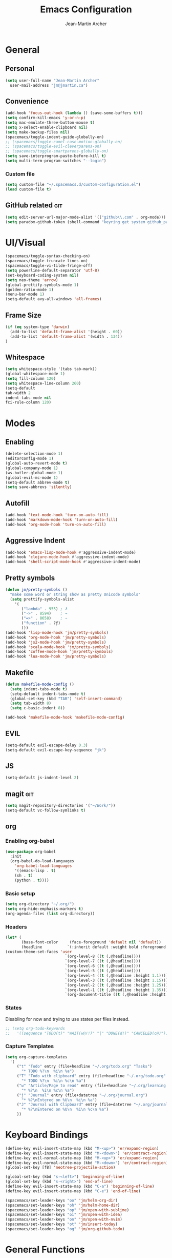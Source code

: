#+TITLE: Emacs Configuration
#+AUTHOR: Jean-Martin Archer
#+EMAIL: jm@jmartin.ca
#+STARTUP: content
* General
** Personal
#+begin_src emacs-lisp :tangle yes
(setq user-full-name "Jean-Martin Archer"
  user-mail-address "jm@jmartin.ca")
#+end_src

** Convenience
#+BEGIN_SRC emacs-lisp
(add-hook 'focus-out-hook (lambda () (save-some-buffers t)))
(setq confirm-kill-emacs 'y-or-n-p)
(setq mac-emulate-three-button-mouse t)
(setq x-select-enable-clipboard nil)
(setq make-backup-files nil)
(spacemacs/toggle-indent-guide-globally-on)
;; (spacemacs/toggle-camel-case-motion-globally-on)
;; (spacemacs/toggle-evil-cleverparens-on)
;; (spacemacs/toggle-smartparens-globally-on)
(setq save-interprogram-paste-before-kill t)
(setq multi-term-program-switches "--login")
#+END_SRC
*** Custom file
#+BEGIN_SRC emacs-lisp
(setq custom-file "~/.spacemacs.d/custom-configuration.el")
(load custom-file t)
#+END_SRC

** GitHub related                                                       :git:
#+begin_src emacs-lisp :tangle yes
(setq edit-server-url-major-mode-alist '(("github\\.com" . org-mode)))
(setq paradox-github-token (shell-command "keyring get system github_paradox"))
#+end_src
* UI/Visual
#+BEGIN_SRC emacs-lisp
(spacemacs/toggle-syntax-checking-on)
(spacemacs/toggle-truncate-lines-on)
(spacemacs/toggle-vi-tilde-fringe-off)
(setq powerline-default-separator 'utf-8)
(set-keyboard-coding-system nil)
(setq neo-theme 'arrow)
(global-prettify-symbols-mode 1)
(golden-ratio-mode 1)
(menu-bar-mode 1)
(setq-default avy-all-windows 'all-frames)
#+END_SRC
** Frame Size
#+begin_src emacs-lisp :tangle yes
(if (eq system-type 'darwin)
  (add-to-list 'default-frame-alist '(height . 60))
  (add-to-list 'default-frame-alist '(width . 134))
)
#+end_src
 #+RESULTS:
** Whitespace
#+begin_src emacs-lisp :tangle yes
(setq whitespace-style '(tabs tab-mark))
(global-whitespace-mode 1)
(setq fill-column 120)
(setq whitespace-line-column 260)
(setq-default
tab-width 2
indent-tabs-mode nil
fci-rule-column 120)
#+end_src
#+end_src
* Modes
** Enabling
#+begin_src emacs-lisp :tangle yes
(delete-selection-mode 1)
(editorconfig-mode 1)
(global-auto-revert-mode t)
(global-company-mode 1)
(ws-butler-global-mode 1)
(global-evil-mc-mode 1)
(setq-default abbrev-mode t)
(setq save-abbrevs 'silently)
#+end_src

#+RESULTS:
: t

** Autofill
#+BEGIN_SRC emacs-lisp
(add-hook 'text-mode-hook 'turn-on-auto-fill)
(add-hook 'markdown-mode-hook 'turn-on-auto-fill)
(add-hook 'org-mode-hook 'turn-on-auto-fill)
#+END_SRC
** Aggressive Indent
#+begin_src emacs-lisp :tangle yes
(add-hook 'emacs-lisp-mode-hook #'aggressive-indent-mode)
(add-hook 'clojure-mode-hook #'aggressive-indent-mode)
(add-hook 'shell-script-mode-hook #'aggressive-indent-mode)
#+end_src
** Pretty symbols
#+begin_src emacs-lisp :tangle yes
(defun jm/pretty-symbols ()
  "make some word or string show as pretty Unicode symbols"
  (setq prettify-symbols-alist
    '(
       ("lambda" . 955) ; λ
       ("->" . 8594)    ; →
       ("=>" . 8658)    ; ⇒
       ("function" . ?ƒ)
       )))
(add-hook 'lisp-mode-hook 'jm/pretty-symbols)
(add-hook 'org-mode-hook 'jm/pretty-symbols)
(add-hook 'js2-mode-hook 'jm/pretty-symbols)
(add-hook 'scala-mode-hook 'jm/pretty-symbols)
(add-hook 'coffee-mode-hook 'jm/pretty-symbols)
(add-hook 'lua-mode-hook 'jm/pretty-symbols)
#+end_src

#+RESULTS:
| jm/pretty-symbols | company-mode |
** Makefile
#+begin_src emacs-lisp :tangle yes
(defun makefile-mode-config ()
  (setq indent-tabs-mode t)
  (setq-default indent-tabs-mode t)
  (global-set-key (kbd "TAB") 'self-insert-command)
  (setq tab-width 8)
  (setq c-basic-indent 8))

(add-hook 'makefile-mode-hook 'makefile-mode-config)
#+end_src

#+RESULTS:
| makefile-config |

** EVIL
#+BEGIN_SRC emacs-lisp
(setq-default evil-escape-delay 0.3)
(setq-default evil-escape-key-sequence "jk")
#+END_SRC

** JS
#+BEGIN_SRC emacs-lisp
(setq-default js-indent-level 2)
#+END_SRC

** magit                                                                :git:
#+begin_src emacs-lisp :tangle yes
  (setq magit-repository-directories '("~/Work/"))
  (setq-default vc-follow-symlinks t)
#+end_src
** org
*** Enabling org-babel
#+begin_src emacs-lisp :tangle yes
(use-package org-babel
  :init
  (org-babel-do-load-languages
    'org-babel-load-languages
    '((emacs-lisp . t)
    (sh . t)
    (python . t))))
#+end_src

#+RESULTS:

*** Basic setup
  #+BEGIN_SRC emacs-lisp
  (setq org-directory "~/.org/")
  (setq org-hide-emphasis-markers t)
  (org-agenda-files (list org-directory))
  #+END_SRC

  #+RESULTS:

*** Headers
#+begin_src emacs-lisp :tangle yes
(let* (
       (base-font-color     (face-foreground 'default nil 'default))
       (headline           `(:inherit default :weight bold :foreground ,base-font-color)))
(custom-theme-set-faces 'user
                          `(org-level-8 ((t (,@headline))))
                          `(org-level-7 ((t (,@headline))))
                          `(org-level-6 ((t (,@headline))))
                          `(org-level-5 ((t (,@headline))))
                          `(org-level-4 ((t (,@headline :height 1.1))))
                          `(org-level-3 ((t (,@headline :height 1.15))))
                          `(org-level-2 ((t (,@headline :height 1.25))))
                          `(org-level-1 ((t (,@headline :height 1.35))))
                          `(org-document-title ((t (,@headline :height 1.45 :underline nil))))))
#+end_src

#+RESULTS:

*** States
Disabling for now and trying to use states per files instead.
#+begin_src emacs-lisp :tangle yes
  ;; (setq org-todo-keywords
  ;;   '((sequence "TODO(t)" "WAIT(w@/!)" "|" "DONE(d!)" "CANCELED(c@)")))
#+end_src
*** Capture Templates
#+begin_src emacs-lisp :tangle yes
(setq org-capture-templates
  '(
     ("t" "Todo" entry (file+headline "~/.org/todo.org" "Tasks")
       "* TODO %?\n  %i\n %a")
     ("T" "Todo with clipboard" entry (file+headline "~/.org/todo.org" "Tasks")
       "* TODO %?\n  %i\n %c\n %a")
     ("w" "Article/Page to read" entry (file+headline "~/.org/learning.org" "Article")
       "* %?\n  %i\n %c\n %a")
     ("j" "Journal" entry (file+datetree "~/.org/journal.org")
       "* %?\nEntered on %U\n  %i\n %a")
     ("J" "Journal with Clipboard" entry (file+datetree "~/.org/journal.org")
       "* %?\nEntered on %U\n  %i\n %c\n %a")
     ))
#+end_src
#+RESULTS:
| t | Todo | entry | (file+headline ~/.org/todo.org Tasks) | * TODO %? |
* Keyboard Bindings
#+BEGIN_SRC emacs-lisp
(define-key evil-insert-state-map (kbd "M-<up>") 'er/expand-region)
(define-key evil-insert-state-map (kbd "M-<down>") 'er/contract-region)
(define-key evil-normal-state-map (kbd "M-<up>") 'er/expand-region)
(define-key evil-normal-state-map (kbd "M-<down>") 'er/contract-region)
(global-set-key [f8] 'neotree-projectile-action)

(global-set-key (kbd "s-<left>") 'beginning-of-line)
(global-set-key (kbd "s-<right>") 'end-of-line)
(define-key evil-insert-state-map (kbd "C-a") 'beginning-of-line)
(define-key evil-insert-state-map (kbd "C-e") 'end-of-line)

(spacemacs/set-leader-keys "oo" 'jm/helm-org-dir)
(spacemacs/set-leader-keys "oh" 'jm/helm-home-dir)
(spacemacs/set-leader-keys "op" 'jm/open-with-sublime)
(spacemacs/set-leader-keys "oi" 'jm/open-with-idea)
(spacemacs/set-leader-keys "on" 'jm/open-with-nvim)
(spacemacs/set-leader-keys "ot" 'jm/insert-today)
(spacemacs/set-leader-keys "og" 'jm/org-github-todo)
#+END_SRC

* General Functions
#+BEGIN_SRC emacs-lisp
  (defun jm/helm-org-dir ()
    (interactive)
    (helm-find-files-1 (expand-file-name "~/.org/")))

  (defun jm/helm-home-dir ()
    (interactive)
    (helm-find-files-1 (expand-file-name "~/")))

  (defun jm/org-github-todo ()
    (interactive)
    (insert (shell-command-to-string "$HOME/.bin/org_todo.sh  2> /dev/null")))

  (defun jm/insert-today ()
    (interactive)
    (insert (shell-command-to-string "/bin/date \"+%Y-%m-%d\"")))

  (defun jm/get-column ()
    (number-to-string (+ (current-column) 1)))

  (defun jm/get-line-number ()
    (number-to-string (line-number-at-pos)))

  (defun jm/open-with-line (app)
    (when buffer-file-name
      (save-buffer)
      (shell-command (concat app " \"" buffer-file-name ":" (jm/get-line-number) "\""))))

  (defun jm/open-with-line-column (app)
    (when buffer-file-name
      (save-buffer)
      (shell-command (concat app " \"" buffer-file-name ":" (jm/get-line-number) ":" (jm/get-column) "\""))))

  (defun jm/open-with-line-column-vim (app)
    (when buffer-file-name
      (shell-command (concat app " \"" buffer-file-name "\" \"+normal " (jm/get-line-number) "G" (jm/get-column) "|\""))))

  (defun jm/open-with-reveal (app)
    (shell-command (concat "osascript -e 'tell application \"" app "\" to activate'")))

  (defun jm/open-with-sublime ()
    (interactive)
    (jm/open-with-line-column "/usr/local/bin/subl"))

  (defun jm/open-with-idea ()
    (interactive)
    (jm/open-with-reveal "IntelliJ IDEA")
    (jm/open-with-line "/usr/local/bin/idea"))

  (defun jm/open-with-nvim ()
    (interactive)
    (jm/open-with-line-column-vim "/usr/local/Cellar/neovim-dot-app/HEAD/bin/gnvim"))
#+END_SRC

** Endless Autocorrect
Per
[[http://endlessparentheses.com/ispell-and-abbrev-the-perfect-auto-correct.html][something]]
copied on 2016-05-17
#+begin_src emacs-lisp :tangle yes
(define-key ctl-x-map "\C-i"
  #'endless/ispell-word-then-abbrev)

(defun endless/simple-get-word ()
  (car-safe (save-excursion (ispell-get-word nil))))

(defun endless/ispell-word-then-abbrev (p)
  "Call `ispell-word', then create an abbrev for it.
With prefix P, create local abbrev. Otherwise it will
be global.
If there's nothing wrong with the word at point, keep
looking for a typo until the beginning of buffer. You can
skip typos you don't want to fix with `SPC', and you can
abort completely with `C-g'."
  (interactive "P")
  (let (bef aft)
    (save-excursion
      (while (if (setq bef (endless/simple-get-word))
                 ;; Word was corrected or used quit.
                 (if (ispell-word nil 'quiet)
                     nil ; End the loop.
                   ;; Also end if we reach `bob'.
                   (not (bobp)))
               ;; If there's no word at point, keep looking
               ;; until `bob'.
               (not (bobp)))
        (backward-word)
        (backward-char))
      (setq aft (endless/simple-get-word)))
    (if (and aft bef (not (equal aft bef)))
        (let ((aft (downcase aft))
              (bef (downcase bef)))
          (define-abbrev
            (if p local-abbrev-table global-abbrev-table)
            bef aft)
          (message "\"%s\" now expands to \"%s\" %sally"
                   bef aft (if p "loc" "glob")))
      (user-error "No typo at or before point"))))

#+end_src
#+RESULTS:
: t
